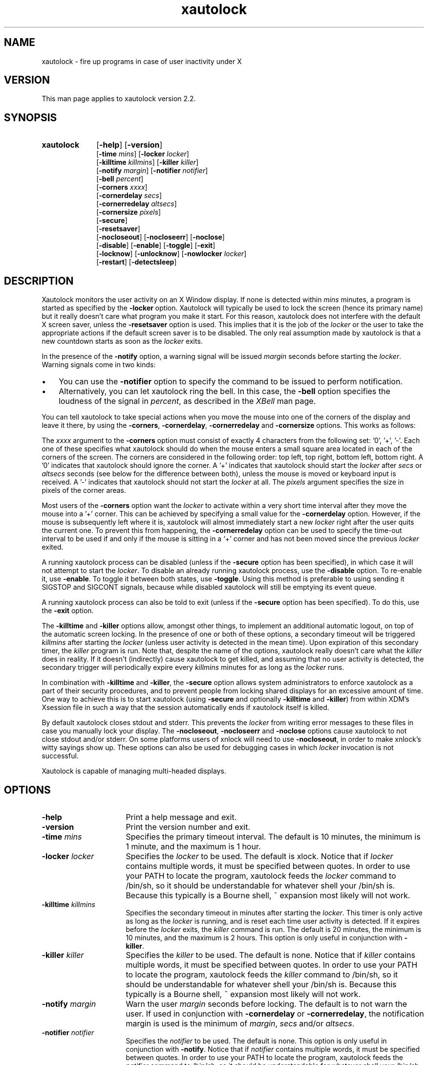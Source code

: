 .TH xautolock 1 "December 28, 2007"

.SH NAME
xautolock \- fire up programs in case of user inactivity under X

.SH VERSION
This man page applies to xautolock version 2.2.

.SH SYNOPSIS
.TP 10
.B \fBxautolock\fR
[\fB\-help\fR] [\fB\-version\fR]
.br
[\fB\-time\fR \fImins\fR] [\fB\-locker\fR \fIlocker\fR]
.br
[\fB\-killtime \fIkillmins\fR\fR] [\fB\-killer\fR \fIkiller\fR]
.br
[\fB\-notify \fImargin\fR] [\fB\-notifier \fInotifier\fR]
.br
[\fB\-bell \fIpercent\fR]
.br
[\fB\-corners\fR \fIxxxx\fR]
.br
[\fB\-cornerdelay\fR \fIsecs\fR]
.br
[\fB\-cornerredelay\fR \fIaltsecs\fR]
.br
[\fB\-cornersize\fR \fIpixels\fR]
.br
[\fB\-secure\fR]
.br
[\fB\-resetsaver\fR]
.br
[\fB\-nocloseout\fR] [\fB\-nocloseerr\fR] [\fB\-noclose\fR]
.br
[\fB\-disable\fR] [\fB\-enable\fR] [\fB\-toggle\fR] [\fB\-exit\fR]
.br
[\fB\-locknow\fR] [\fB\-unlocknow\fR] [\fB\-nowlocker\fR \fIlocker\fR]
.br
[\fB\-restart\fR] [\fB\-detectsleep\fR]

.SH DESCRIPTION
Xautolock monitors the user activity on an X Window display. If none is
detected within \fImins\fR minutes, a program is started as specified by
the \fB\-locker\fR option. Xautolock will typically be used to lock the
screen (hence its primary name) but it really doesn't care what program
you make it start. For this reason, xautolock does not interfere with the
default X screen saver, unless the \fB\-resetsaver\fR option is used.
This implies that it is the job of the \fIlocker\fR or the user to take
the appropriate actions if the default screen saver is to be disabled.
The only real assumption made by xautolock is that a new countdown starts
as soon as the \fIlocker\fR exits.

In the presence of the \fB\-notify\fR option, a warning signal will be
issued \fImargin\fR seconds before starting the \fIlocker\fR. Warning
signals come in two kinds:
.TP 3
\(bu
You can use the \fB\-notifier\fR option to specify the command to be
issued to perform notification.
.TP
\(bu
Alternatively, you can let xautolock ring the bell. In this case, the
\fB\-bell\fR option specifies the loudness of the signal in \fIpercent\fR,
as described in the \fIXBell\fR man page.
.PP

You can tell xautolock to take special actions when you move the mouse into
one of the corners of the display and leave it there, by using the
\fB\-corners\fR, \fB\-cornerdelay\fR, \fB\-cornerredelay\fR and
\fB\-cornersize\fR options. This works as follows:

The \fIxxxx\fR argument to the \fB\-corners\fR option must consist of exactly
4 characters from the following set: '0', '+', '-'. Each one of these
specifies what xautolock should do when the mouse enters a small square area
located in each of the corners of the screen. The corners are considered in
the following order: top left, top right, bottom left, bottom right.  A '0'
indicates that xautolock should ignore the corner. A '+' indicates that
xautolock should start the \fIlocker\fR after \fIsecs\fR or \fIaltsecs\fR
seconds (see below for the difference between both), unless the mouse is
moved or keyboard input is received. A '-' indicates that xautolock should
not start the \fIlocker\fR at all. The \fIpixels\fR argument specifies the
size in pixels of the corner areas.

Most users of the \fB\-corners\fR option want the \fIlocker\fR to activate
within a very short time interval after they move the mouse into a '+' corner.
This can be achieved by specifying a small value for the \fB\-cornerdelay\fR
option. However, if the mouse is subsequently left where it is, xautolock
will almost immediately start a new \fIlocker\fR right after the user quits
the current one. To prevent this from happening, the \fB\-cornerredelay\fR
option can be used to specify the time-out interval to be used if and only
if the mouse is sitting in a `+' corner and has not been moved since the
previous \fIlocker\fR exited.

A running xautolock process can be disabled (unless if the \fB\-secure\fR
option has been specified), in which case it will not attempt to start the
\fIlocker\fR. To disable an already running xautolock process, use the
\fB\-disable\fR option. To re-enable it, use \fB\-enable\fR. To toggle it
between both states, use \fB\-toggle\fR. Using this method is preferable
to using sending it SIGSTOP and SIGCONT signals, because while disabled
xautolock will still be emptying its event queue.

A running xautolock process can also be told to exit (unless if the
\fB\-secure\fR option has been specified). To do this, use the
\fB\-exit\fR option.

The \fB\-killtime\fR and \fB\-killer\fR options allow, amongst other
things, to implement an additional automatic logout, on top of the
automatic screen locking. In the presence of one or both of these
options, a secondary timeout will be triggered \fIkillmins\fR after
starting the \fIlocker\fR (unless user activity is detected in the
mean time).  Upon expiration of this secondary timer, the \fIkiller\fR
program is run. Note that, despite the name of the options, xautolock
really doesn't care what the \fIkiller\fR does in reality. If it
doesn't (indirectly) cause xautolock to get killed, and assuming that
no user activity is detected, the secondary trigger will periodically
expire every \fIkillmins\fR minutes for as long as the \fIlocker\fR runs.

In combination with \fB\-killtime\fR and \fB\-killer\fR, the \fB\-secure\fR
option allows system administrators to enforce xautolock as a part of their
security procedures, and to prevent people from locking shared displays for
an excessive amount of time. One way to achieve this is to start xautolock
(using \fB-secure\fR and optionally \fB\-killtime\fR and \fB\-killer\fR)
from within XDM's Xsession file in such a way that the session
automatically ends if xautolock itself is killed.

By default xautolock closes stdout and stderr. This prevents the \fIlocker\fR
from writing error messages to these files in case you manually lock your
display.  The \fB\-nocloseout\fR, \fB\-nocloseerr\fR and \fB\-noclose\fR
options cause xautolock to not close stdout and/or stderr. On some platforms
users of xnlock will need to use \fB\-nocloseout\fR, in order to make xnlock's
witty sayings show up. These options can also be used for debugging cases in
which \fIlocker\fR invocation is not successful.

Xautolock is capable of managing multi-headed displays.

.SH OPTIONS
.TP 16
\fB\-help\fR
Print a help message and exit.
.TP
\fB\-version\fR
Print the version number and exit.
.TP
\fB\-time\fR \fImins\fR
Specifies the primary timeout interval. The default is 10 minutes,
the minimum is 1 minute, and the maximum is 1 hour.
.TP
\fB\-locker\fR \fIlocker\fR
Specifies the \fIlocker\fR to be used. The default is xlock. Notice that if
\fIlocker\fR contains multiple words, it must be specified between quotes.
In order to use your PATH to locate the program, xautolock feeds the
\fIlocker\fR command to /bin/sh, so it should be understandable for
whatever shell your /bin/sh is. Because this typically is a Bourne
shell, ~ expansion most likely will not work.
.TP
\fB\-killtime \fIkillmins\fR\fR
Specifies the secondary timeout in minutes after starting the \fIlocker\fR.
This timer is only active as long as the \fIlocker\fR is running, and is
reset each time user activity is detected. If it expires before the
\fIlocker\fR exits, the \fIkiller\fR command is run. The default is
20 minutes, the minimum is 10 minutes, and the maximum is 2 hours.
This option is only useful in conjunction with \fB\-killer\fR.
.TP
\fB\-killer\fR \fIkiller\fR
Specifies the \fIkiller\fR to be used. The default is none. Notice that
if \fIkiller\fR contains multiple words, it must be specified between
quotes.  In order to use your PATH to locate the program, xautolock feeds
the \fIkiller\fR command to /bin/sh, so it should be understandable
for whatever shell your /bin/sh is. Because this typically is a Bourne
shell, ~ expansion most likely will not work.
.TP
\fB\-notify \fImargin\fR
Warn the user \fImargin\fR seconds before locking. The default is to not
warn the user. If used in conjunction with \fB\-cornerdelay\fR or
\fB\-cornerredelay\fR, the notification margin is used is the minimum of
\fImargin\fR, \fIsecs\fR and/or \fIaltsecs\fR.
.TP
\fB\-notifier \fInotifier\fR
Specifies the \fInotifier\fR to be used. The default is none. This
option is only useful in conjunction with \fB\-notify\fR. Notice that
if \fInotifier\fR contains multiple words, it must be specified between
quotes.  In order to use your PATH to locate the program, xautolock feeds
the \fInotifier\fR command to /bin/sh, so it should be understandable
for whatever shell your /bin/sh is. Because this typically is a Bourne
shell, ~ expansion most likely will not work.
.TP
\fB\-bell \fIpercent\fR
Specifies the loudness of the notification signal in the absence of the
\fB\-notifier\fR option. The default is 40 percent. This option is only
useful in conjunction with \fB\-notify\fR.
.TP
\fB\-corners\fR \fIxxxx\fR
Define special actions to be taken when the mouse enters one of the
corners of the display. The default is 0000, which means that no special
action is taken.
.TP
\fB\-cornerdelay\fR \fIsecs\fR
Specifies the number of seconds to wait before reacting to the mouse
entering a '+' corner. The default is 5 seconds.
.TP
\fB\-cornerredelay\fR \fIaltsecs\fR
Specifies the number of seconds to wait
before reacting again if the current \fIlocker\fR exits while the mouse is
sitting in a '+' corner. The default is for \fIaltsecs\fR to equal
\fIsecs\fR.
.TP
\fB\-cornersize\fR \fIpixels\fR
Specifies the size in pixels of the corner areas. The default is 10 pixels.
.TP
\fB\-resetsaver\fR
Causes xautolock to reset the X screen saver after successfully starting
the \fIlocker\fR. This is typically used in case the locker is not
really intended to lock the screen, but to replace the default X screen
saver. Note that the default screen saver is not disabled, only reset.
Also note that using \fB\-resetsaver\fR will interfere with the DPMS
monitors, as the power down time out will also be also reset. The
default is not to reset the screen saver.

See the \fIxset\fR man page for more information about managing the
X screen saver.
.TP
\fB\-detectsleep\fR
Instructs xautolock to detect that computer has been put to sleep.
This is done by detecting that time has jumped by more than 3 seconds.
When this occurs, the lock timer is reset and locker program is not
launched even if primary timeout has been reached. This option is
typically used to avoid locker program to be launched when awaking a
laptop computer.
.TP
\fB\-secure\fR
Instructs xautolock to run in secure mode. In this mode, xautolock
becomes immune to the effects of \fB\-enable\fR, \fB\-disable\fR,
\fB\-toggle\fR, and \fB\-exit\fR. The default is to honour these
actions.
.TP
\fB\-nocloseout\fR
Don't close stdout.
.TP
\fB\-nocloseerr\fR
Don't close stderr.
.TP
\fB\-noclose\fR
Close neither stdout nor stderr.
.TP
\fB\-disable\fR
Disables an already running xautolock process (if there is one, and
it does not have \fB\-secure\fR switched on). In any case, the current
invocation of xautolock exits.
.TP
\fB\-enable\fR
Enables an already running xautolock process (if there is one, and
it does not have \fB\-secure\fR switched on). In any case, the current
invocation of xautolock exits.
.TP
\fB\-toggle\fR
Toggles an already running xautolock process (if there is one, and
it does not have \fB\-secure\fR switched on) between its disabled and
enabled modes of operation. In any case, the current invocation of
xautolock exits.
.TP
\fB\-exit\fR
Causes an already running xautolock process (if there is one, and
it does not have \fB\-secure\fR switched on) to exit. In any case,
the current invocation of xautolock also exits.
.TP
\fB\-locknow\fR
Causes an already running xautolock process (if there is one, if
it does not have \fB\-secure\fR switched on, and is not currently
disabled) to lock the display immediately. In any case, the current
invocation of xautolock exits.
.TP
\fB\-unlocknow\fR
Causes an already running xautolock process (if there is one, if
it does not have \fB\-secure\fR switched on, and is not currently
disabled) to unlock the display immediately (if it's locked) by
sending the \fIlocker\fR a SIGTERM signal. In any case, the current
invocation of xautolock exits.
.TP
\fB\-nowlocker\fR \fIlocker\fR
Specifies the \fIlocker\fR to be used if the lock is initiated with
\fB\-locknow\fR option. The default is to use the \fIlocker\fR
program given with \fB\-locker\fR option, which defaults to xlock.
.TP
\fB\-restart\fR
Causes an already running xautolock process (if there is one and
it does not have \fB\-secure\fR switched on) to restart. In any
case, the current invocation of xautolock exits.

.SH RESOURCES
.TP 16
.B time
Specifies the primary timeout. Numerical.
.TP
.B locker
Specifies the \fIlocker\fR. No quotes are needed, even if the
\fIlocker\fR command contains multiple words.
.TP
.B killtime
Specifies the secondary timeout. Numerical.
.TP
.B killer
Specifies the \fIkiller\fR. No quotes are needed, even if the
\fIkiller\fR command contains multiple words.
.TP
.B notify
Specifies the notification margin. Numerical.
.TP
.B notifier
Specifies the \fInotifier\fR. No quotes are needed, even if the
\fInotifier\fR command contains multiple words.
.TP
.B bell
Specifies the notification loudness. Numerical.
.TP
.B corners
Specifies the corner behaviour, as explained above.
.TP
.B cornersize
Specifies the size of the corner areas. Numerical.
.TP
.B cornerdelay
Specifies the delay of a '+' corner. Numerical.
.TP
.B cornerredelay
Specifies the alternative delay of a '+' corner. Numerical.
.TP
.B resetsaver
Reset the default X screen saver. Boolean.
.TP
.B nocloseout
Don't close stdout. Boolean.
.TP
.B nocloseerr
Don't close stderr. Boolean.
.TP
.B noclose
Close neither stdout nor stderr. Boolean.

.PP
Resources can be specified in your \fI~/.Xresources\fR or \fI~/.Xdefaults\fR
file (whichever your system uses) and merged via the xrdb(1) command. They
can be specified either for class \fIXautolock\fR, or for whatever name
your xautolock program has been given. This can be useful in case xautolock
is to be used for other purposes than simply locking the screen. For example:
if you have two copies of xautolock, one called "xmonitor", and one called
"xlogout", then both will honour the following:
.IP
\fBXautolock.corners: ++++\fR
.PP
In addition, "xmonitor" will honour:
.IP
\fBxmonitor.cornersize: 10\fR
.PP
while "xlogout" will honour:
.IP
\fBxlogout.cornersize: 5\fR
.PP
Each command line option takes precedence over the corresponding
(default) resource specification.

.SH KNOWN\ BUGS

The \fB\-disable\fR, \fB\-enable\fR, \fB\-toggle\fR, \fB\-exit\fR,
\fB\-locknow\fR, \fB\-unlocknow\fR, and \fB\-restart\fR options depend
on access to the X server to do their work. This implies that they will
be suspended in case some other application has grabbed the server
all for itself.

If, when creating a window, an application waits for more than 30 seconds
before selecting KeyPress events on non-leaf windows, xautolock may
interfere with the event propagation mechanism. This effect is theoretical
and has never been observed in real life. It can only occur in case
xautolock has been compiled without support for both the Xidle
and the MIT ScreenSaver extensions, or in case the X server does
not support these extensions.

xautolock does not always properly handle the secure keyboard mode of
terminal emulators like xterm, since that mode will prevent xautolock
from noticing the keyboard events occurring on the terminal. Therefore,
xautolock sometimes thinks that there is no keyboard activity while in
reality there is. This can only occur in case xautolock has been
compiled without support for both the Xidle and the MIT ScreenSaver
extensions, or in case the X server does not support these extensions.

xautolock does not check whether \fInotifier\fR and/or \fIlocker\fR are
available.

The xautolock resources have dummy resource classes.

.SH SEE\ ALSO
X(1),
xset(1),
xlock(1),
xnlock(1),
xscreensaver(1).

.SH COPYRIGHT
Copyright 1990, 1992-1999, 2001-2002, 2004, 2007 by Stefan De Troch and
Michel Eyckmans.

Versions 2.0 and above of xautolock are available under version 2 of the
GNU GPL. Earlier versions are available under other conditions. For more
information, see the License file.

.SH AUTHORS
Xautolock was conceived, written, and performed by:

Michel Eyckmans (MCE)
.br
Stefan De Troch

Please send queries for help, feature suggestions, bug reports, etc.
to mce@scarlet.be.

.SH SPECIAL\ THANKS\ TO
Kris Croes
